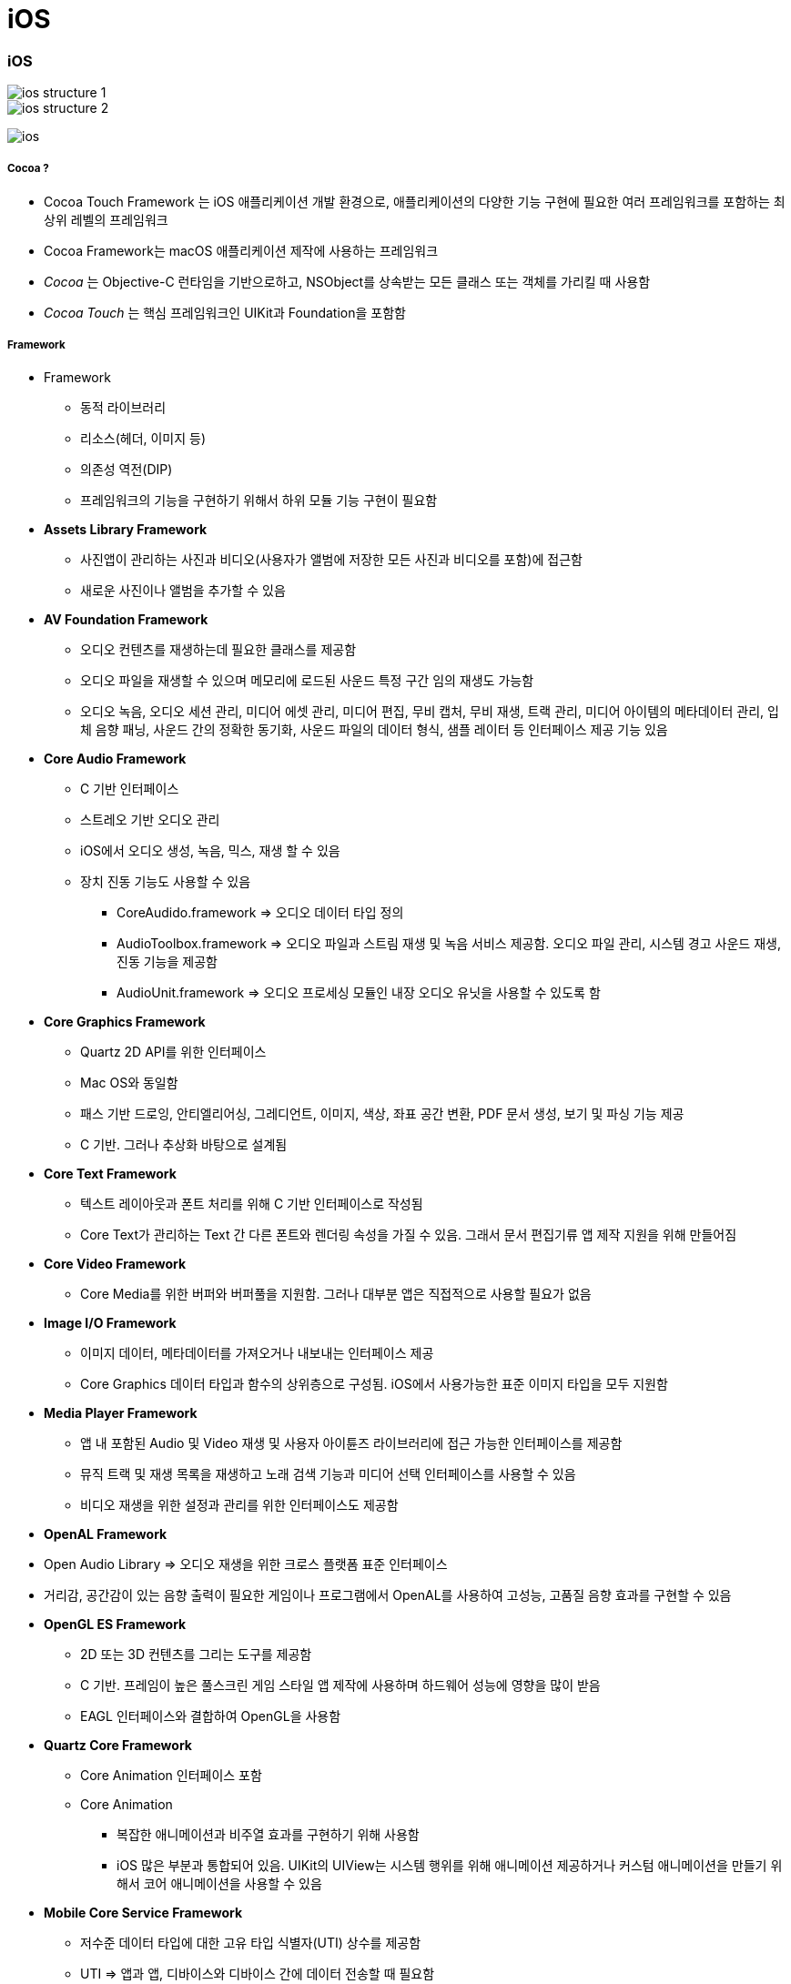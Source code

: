 = iOS

=== iOS

image::./image/ios-structure-1.png[]
image::./image/ios-structure-2.png[]
image:./image/ios.png[]

===== Cocoa ?
* Cocoa Touch Framework 는 iOS 애플리케이션 개발 환경으로, 애플리케이션의 다양한 기능 구현에 필요한 여러 프레임워크를 포함하는 최상위 레벨의 프레임워크
* Cocoa Framework는 macOS 애플리케이션 제작에 사용하는 프레임워크
* _Cocoa_ 는 Objective-C 런타임을 기반으로하고, NSObject를 상속받는 모든 클래스 또는 객체를 가리킬 때 사용함
* _Cocoa Touch_ 는 핵심 프레임워크인 UIKit과 Foundation을 포함함

===== Framework
* Framework
** 동적 라이브러리
** 리소스(헤더, 이미지 등)
** 의존성 역전(DIP)
** 프레임워크의 기능을 구현하기 위해서 하위 모듈 기능 구현이 필요함
* *Assets Library Framework*
** 사진앱이 관리하는 사진과 비디오(사용자가 앨범에 저장한 모든 사진과 비디오를 포함)에 접근함
** 새로운 사진이나 앨범을 추가할 수 있음
* *AV Foundation Framework*
** 오디오 컨텐츠를 재생하는데 필요한 클래스를 제공함
** 오디오 파일을 재생할 수 있으며 메모리에 로드된 사운드 특정 구간 임의 재생도 가능함
** 오디오 녹음, 오디오 세션 관리, 미디어 에셋 관리, 미디어 편집, 무비 캡처, 무비 재생, 트랙 관리, 미디어 아이템의 메타데이터 관리, 입체 음향 패닝, 사운드 간의 정확한 동기화, 사운드 파일의 데이터 형식, 샘플 레이터 등 인터페이스 제공 기능 있음
* *Core Audio Framework*
** C 기반 인터페이스
** 스트레오 기반 오디오 관리
** iOS에서 오디오 생성, 녹음, 믹스, 재생 할 수 있음
** 장치 진동 기능도 사용할 수 있음
*** CoreAudido.framework => 오디오 데이터 타입 정의
*** AudioToolbox.framework => 오디오 파일과 스트림 재생 및 녹음 서비스 제공함. 오디오 파일 관리, 시스템 경고 사운드 재생, 진동 기능을 제공함
*** AudioUnit.framework => 오디오 프로세싱 모듈인 내장 오디오 유닛을 사용할 수 있도록 함
* *Core Graphics Framework*
** Quartz 2D API를 위한 인터페이스
** Mac OS와 동일함
** 패스 기반 드로잉, 안티엘리어싱, 그레디언트, 이미지, 색상, 좌표 공간 변환, PDF 문서 생성, 보기 및 파싱 기능 제공
** C 기반. 그러나 추상화 바탕으로 설계됨
* *Core Text Framework*
** 텍스트 레이아웃과 폰트 처리를 위해 C 기반 인터페이스로 작성됨
** Core Text가 관리하는 Text 간 다른 폰트와 렌더링 속성을 가질 수 있음. 그래서 문서 편집기류 앱 제작 지원을 위해 만들어짐
* *Core Video Framework*
** Core Media를 위한 버퍼와 버퍼풀을 지원함. 그러나 대부분 앱은 직접적으로 사용할 필요가 없음
* *Image I/O Framework*
** 이미지 데이터, 메타데이터를 가져오거나 내보내는 인터페이스 제공
** Core Graphics 데이터 타입과 함수의 상위층으로 구성됨. iOS에서 사용가능한 표준 이미지 타입을 모두 지원함
* *Media Player Framework*
** 앱 내 포함된 Audio 및 Video 재생 및 사용자 아이튠즈 라이브러리에 접근 가능한 인터페이스를 제공함
** 뮤직 트랙 및 재생 목록을 재생하고 노래 검색 기능과 미디어 선택 인터페이스를 사용할 수 있음
** 비디오 재생을 위한 설정과 관리를 위한 인터페이스도 제공함
* *OpenAL Framework*
* Open Audio Library => 오디오 재생을 위한 크로스 플랫폼 표준 인터페이스
* 거리감, 공간감이 있는 음향 출력이 필요한 게임이나 프로그램에서 OpenAL를 사용하여 고성능, 고품질 음향 효과를 구현할 수 있음
* *OpenGL ES Framework*
** 2D 또는 3D 컨텐츠를 그리는 도구를 제공함
** C 기반. 프레임이 높은 풀스크린 게임 스타일 앱 제작에 사용하며 하드웨어 성능에 영향을 많이 받음
** EAGL 인터페이스와 결합하여 OpenGL을 사용함
* *Quartz Core Framework*
** Core Animation 인터페이스 포함
** Core Animation 
*** 복잡한 애니메이션과 비주열 효과를 구현하기 위해 사용함
*** iOS 많은 부분과 통합되어 있음. UIKit의 UIView는 시스템 행위를 위해 애니메이션 제공하거나 커스텀 애니메이션을 만들기 위해서 코어 애니메이션을 사용할 수 있음
* *Mobile Core Service Framework*
** 저수준 데이터 타입에 대한 고유 타입 식별자(UTI) 상수를 제공함
** UTI => 앱과 앱, 디바이스와 디바이스 간에 데이터 전송할 때 필요함
* *System Configuration Framework*
** 접근 가능성, 사용 가능성을 판단하는 인터페이스 제공하며 장치의 네트워크 구성을 결정할 수 있음
** 많이 사용하는 곳은 특정 호스트에 접근하는 Wi-Fi 또는 전화망을 사용할 수 있는지 판단 여부
* *AddressBook Framework*
** 사용자 장치에 저장되어 있는 연락처 정보를 접근할 수 있는 인터페이스
** 사용자의 연락처 정보를 접근하고 수정할 수 있음. 예를 들어 채팅 앱에서 연락 가능한 친구 목록을 만들기 위해 사용할 수 있음
* *QuickLook Framework*
** 앱이 지원하지 않는 파일의 미리보기 기능을 직접적으로 지원함
** 네트워크에서 받은 파일이나 출처를 알 수 없는 파일의 미리보기를 지원하기 위해 만듦. 미리보기 하려면 이것을 사용하여 파일 내용을 보여주는 View Controllerfmf 만들면 됨
* *StoreKit Framework*
** 앱 내 추가 컨텐츠나 서비스를 구매할 수 있는 인터페이스 제공
* *EventKit Framework*
** 사용자 장치에 저장되어 있는 캘린더 이벤트를 접근할 수 있는 인터페이스를 제공함
** 기존 이벤트 데이터에 접근할 수도 있고 새로운 이벤트를 캘린더에 추가하거나 알람 규칙을 설정할 수 있음
* *CFNetwork Framework*
** C 기반 인터페이스. 여러 네트워크 프로토콜을 사용하기 위한 추상화된 인터페이스를 제공함
** 프로토콜 스택의 미세한 컨트롤을 제공하고 BSD 소켓과 같은 저수준 구조를 쉽게 사용할 수 있게 함
** BSD 소켓 사용, SSL 또는 TLS 사용하여 암호화된 연결 생성, DNS 호스트 Resolve, HTTP 통신, FTP 통신, 봉쥬르 서비스 통신 기능을 제공함
* *Foundation Framework*
** Core Foundation Framework 기능을 Objective-C로 포장되어 있으며 아래 기능을 제공함
*** 데이터 컬렉션(배열, 집합, 사전 등)
*** 번들
*** 날짜 및 시간 연산
*** 원시 데이터 블록(Raw data block) 처리
*** 환경 설정 관리
*** URL 및 스트림 처리
*** 스레드와 런루프
*** 봉쥬르
*** 통신 포트 관리
*** 국제화
*** 정규 표현식 매칭
*** 캐쉬 지원
* *Core Telephony Framework*
** 전화망 서비스를 제공하는 제공자 정보를 얻거나 현재 전화망 정보를 얻는 인터페이스
** 서비스 제공자가 VoIP 서비스 지원 여부를 판단할 수 있음
* *Core Media Framework*
** AV Foundation이 사용하는 저수준 미디어 타입을 제공함. 대부분 필요하지 않지만 오디오나 비디오 컨텐츠를 정밀하게 다뤄야 할 때 필요함
* *Core Motion Framework*
** 앱이 장치 하드웨어로부터 움직임 데이터를 받고 처리할 수 있는 인터페이스 제공함
* *Core Location Framework*
** 디바이스 현재 위치와 경도를 알려줌
* *Core Foundation Framework*
** C 기반 인터페이스. iOS 앱의 기본 데이터 관리와 서비스를 제공함
*** 데이터 컬렉션(배열, 집합, 사전 등)
*** 번들
*** 문자열 연산
*** 날짜 및 시간 연산
*** 원시 데이터 블록 처리
*** 환경 설정 관리
*** URL 및 스트림 처리
*** 스레드 및 런루프
*** 포트와 소켓 통신
** Core Foundation은 Foundation Framework와 밀접한 관계를 가지고 있으며 Foundation 객체와 Core Foundation 데이터 타입을 조합해서 사용할 때 _툴프리 브릿징_ 기술을 사용함
* *Core Data Framework*
** Model, View, Controller 앱에서 데이터 모델을 관리하는 인터페이스를 제공함
* *UIKit*
** iOS 앱의 사용자 이벤트나 인터페이스를 관리함
*** View and Control : 화면에 콘텐츠 표시
*** View Controller : 사용자 인터페이스 관리
*** Animation and Haptics : 애니메이션과 햅틱을 통한 피드백 제공
*** Window and Screen : 뷰 계층을 위한 윈도우 제공
*** Touch, Press, Gesture: 제스처 인식기를 통한 이벤트 처리 로직
*** Drag and Drop: 화면 위에서 드래그 앤 드롭 기능
*** Peek and Pop: 3D 터치에 대응한 미리 보기 기능
*** Keyboard and Menu: 키보드 입력을 처리 및 사용자 정의 메뉴 표시
* *Swift Standard Library*

===== XCode 개발환경
* 빌드 환경, 배포 환경이 다를 수 있음

===== 시뮬레이터

===== 아이폰 레퍼런스 라이브러리

=== Human Interface Guideline

===== Human-computer Interaction
* 인간과 컴퓨터 상호 작용(Human-computer interaction)은 인간(사용자)과 컴퓨터 간의 상호작용에 대해 연구하는 학문 분야
* HIG에 영향을 준 학문 분야
** `Drop and Drag` 는 문서를 잡고(= Drag) 휴지통에 넣는(= Drop) 실제 행동에서 반영됨
** `Copy and Paste` 는 문서를 복사하고(= Copy) 보드 붙이는(= Paste) 실제 행동에서 반영됨
** 실제 행동을 많이 반영함

===== 1985년 Human Interface Guidelines: The Apple Desktop Interface
* 책의 서문 인용
** `People aren't trying to use computers - they're trying to get their jobs done.` 

> 데스크탑 소프트웨어의 장점이 '일관성'을 유지해서 사용자가 쉽게 학습할 수 있게 하는 것이 최대 장점이므로 이 가이드라인을 통해서 일관성을 유지하도록하고, 예외적으로 이 가이드라인을 따르지 않으면서도 좋은 소프트웨어들이 있긴 하지만, 충분한 이유가 있을 때만 그러한 예외를 추종하도록 강조하고 있다.

===== HIG
* Mobile iOS, Mac OSX 버전 있음
* 버전 업그레이드가 돼서 애플 문서가 바뀐다면 애플 기본 앱 효과, UI 등 분석해봄
** 사진 앱이 복잡함
** 혼자 공부한다면 애플 기본 앱을 만들어 보는 것도 좋음

===== Evloution of The Desktop
* `Evloution of The Desktop 링크 참고` 

=== Multi-touch

===== Interaction Metaphors
* 1픽셀 단위가 아닌 최소 44x44 point 크기는 지킬 것 

=== 다자인

===== iOS7 전, 후 디자인 비교

image::./image/ios-7.png[]

===== User eXperience

image::./image/ios-ux.png[]

=== 참고
* http://story.pxd.co.kr/400[사용자의 80%만을 위해 디자인하라 - Apple Human Interface Guidelines의 역사]
* https://ko.wikipedia.org/wiki/HCI[HCI Wiki]
* http://wonwoo.ml/index.php/post/1717[의존성 역전(DIP)]
* https://developer.apple.com/ios/human-interface-guidelines/overview/themes/[Human Interface Guideline]
* https://www.youtube.com/watch?v=uGI00HV7Cfw[Evloution of The Desktop]
* https://developer.apple.com/library/content/documentation/MacOSX/Conceptual/OSX_Technology_Overview/CocoaApplicationLayer/CocoaApplicationLayer.html[Cocoa Framework]
* https://developer.apple.com/documentation/swift[Swift Standard Library]
* https://en.wikipedia.org/wiki/Cocoa_(API)[위키피디아 - Cocoa (API)]








